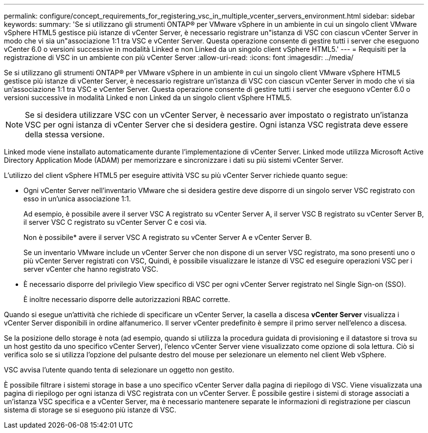 ---
permalink: configure/concept_requirements_for_registering_vsc_in_multiple_vcenter_servers_environment.html 
sidebar: sidebar 
keywords:  
summary: 'Se si utilizzano gli strumenti ONTAP® per VMware vSphere in un ambiente in cui un singolo client VMware vSphere HTML5 gestisce più istanze di vCenter Server, è necessario registrare un"istanza di VSC con ciascun vCenter Server in modo che vi sia un"associazione 1:1 tra VSC e vCenter Server. Questa operazione consente di gestire tutti i server che eseguono vCenter 6.0 o versioni successive in modalità Linked e non Linked da un singolo client vSphere HTML5.' 
---
= Requisiti per la registrazione di VSC in un ambiente con più vCenter Server
:allow-uri-read: 
:icons: font
:imagesdir: ../media/


[role="lead"]
Se si utilizzano gli strumenti ONTAP® per VMware vSphere in un ambiente in cui un singolo client VMware vSphere HTML5 gestisce più istanze di vCenter Server, è necessario registrare un'istanza di VSC con ciascun vCenter Server in modo che vi sia un'associazione 1:1 tra VSC e vCenter Server. Questa operazione consente di gestire tutti i server che eseguono vCenter 6.0 o versioni successive in modalità Linked e non Linked da un singolo client vSphere HTML5.


NOTE: Se si desidera utilizzare VSC con un vCenter Server, è necessario aver impostato o registrato un'istanza VSC per ogni istanza di vCenter Server che si desidera gestire. Ogni istanza VSC registrata deve essere della stessa versione.

Linked mode viene installato automaticamente durante l'implementazione di vCenter Server. Linked mode utilizza Microsoft Active Directory Application Mode (ADAM) per memorizzare e sincronizzare i dati su più sistemi vCenter Server.

L'utilizzo del client vSphere HTML5 per eseguire attività VSC su più vCenter Server richiede quanto segue:

* Ogni vCenter Server nell'inventario VMware che si desidera gestire deve disporre di un singolo server VSC registrato con esso in un'unica associazione 1:1.
+
Ad esempio, è possibile avere il server VSC A registrato su vCenter Server A, il server VSC B registrato su vCenter Server B, il server VSC C registrato su vCenter Server C e così via.

+
Non è possibile* avere il server VSC A registrato su vCenter Server A e vCenter Server B.

+
Se un inventario VMware include un vCenter Server che non dispone di un server VSC registrato, ma sono presenti uno o più vCenter Server registrati con VSC, Quindi, è possibile visualizzare le istanze di VSC ed eseguire operazioni VSC per i server vCenter che hanno registrato VSC.

* È necessario disporre del privilegio View specifico di VSC per ogni vCenter Server registrato nel Single Sign-on (SSO).
+
È inoltre necessario disporre delle autorizzazioni RBAC corrette.



Quando si esegue un'attività che richiede di specificare un vCenter Server, la casella a discesa *vCenter Server* visualizza i vCenter Server disponibili in ordine alfanumerico. Il server vCenter predefinito è sempre il primo server nell'elenco a discesa.

Se la posizione dello storage è nota (ad esempio, quando si utilizza la procedura guidata di provisioning e il datastore si trova su un host gestito da uno specifico vCenter Server), l'elenco vCenter Server viene visualizzato come opzione di sola lettura. Ciò si verifica solo se si utilizza l'opzione del pulsante destro del mouse per selezionare un elemento nel client Web vSphere.

VSC avvisa l'utente quando tenta di selezionare un oggetto non gestito.

È possibile filtrare i sistemi storage in base a uno specifico vCenter Server dalla pagina di riepilogo di VSC. Viene visualizzata una pagina di riepilogo per ogni istanza di VSC registrata con un vCenter Server. È possibile gestire i sistemi di storage associati a un'istanza VSC specifica e a vCenter Server, ma è necessario mantenere separate le informazioni di registrazione per ciascun sistema di storage se si eseguono più istanze di VSC.
